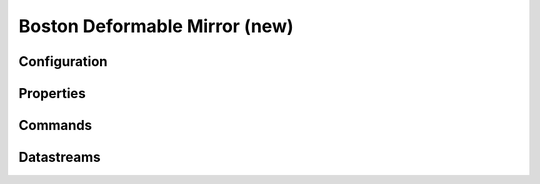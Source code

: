 Boston Deformable Mirror (new)
==============================

Configuration
-------------

Properties
----------

Commands
--------

Datastreams
-----------
